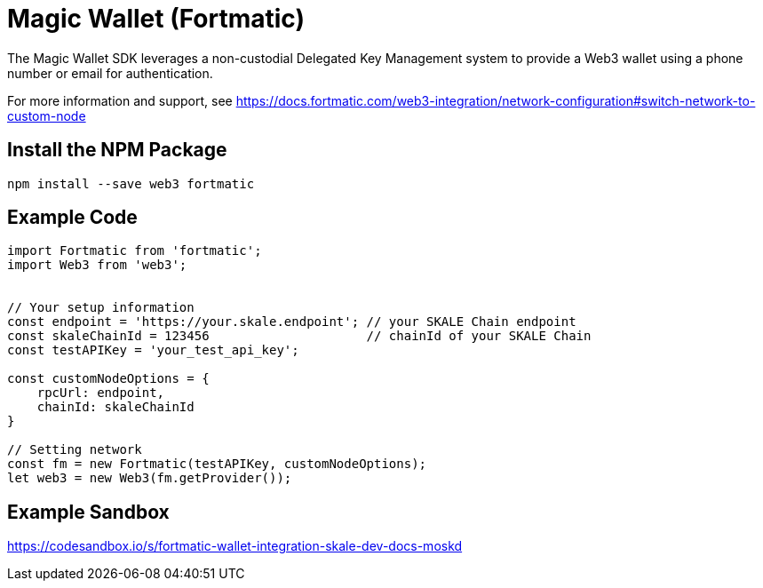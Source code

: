 = Magic Wallet (Fortmatic)

The Magic Wallet SDK leverages a non-custodial Delegated Key Management system to provide a Web3 wallet using a phone number or email for authentication. 

For more information and support, see <https://docs.fortmatic.com/web3-integration/network-configuration#switch-network-to-custom-node>

== Install the NPM Package

```shell
npm install --save web3 fortmatic
```

== Example Code

```javascript
import Fortmatic from 'fortmatic';
import Web3 from 'web3';


// Your setup information
const endpoint = 'https://your.skale.endpoint'; // your SKALE Chain endpoint
const skaleChainId = 123456                     // chainId of your SKALE Chain
const testAPIKey = 'your_test_api_key';

const customNodeOptions = {
    rpcUrl: endpoint, 
    chainId: skaleChainId 
}

// Setting network
const fm = new Fortmatic(testAPIKey, customNodeOptions);
let web3 = new Web3(fm.getProvider());
```

== Example Sandbox

<https://codesandbox.io/s/fortmatic-wallet-integration-skale-dev-docs-moskd>